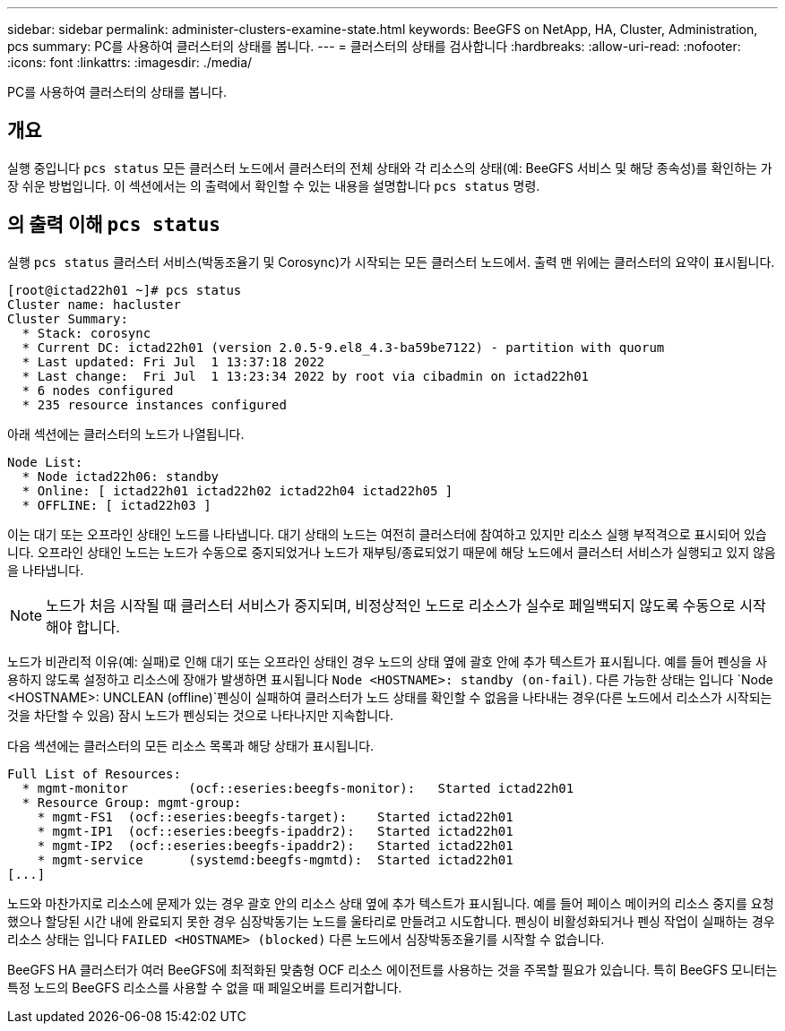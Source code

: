 ---
sidebar: sidebar 
permalink: administer-clusters-examine-state.html 
keywords: BeeGFS on NetApp, HA, Cluster, Administration, pcs 
summary: PC를 사용하여 클러스터의 상태를 봅니다. 
---
= 클러스터의 상태를 검사합니다
:hardbreaks:
:allow-uri-read: 
:nofooter: 
:icons: font
:linkattrs: 
:imagesdir: ./media/


[role="lead"]
PC를 사용하여 클러스터의 상태를 봅니다.



== 개요

실행 중입니다 `pcs status` 모든 클러스터 노드에서 클러스터의 전체 상태와 각 리소스의 상태(예: BeeGFS 서비스 및 해당 종속성)를 확인하는 가장 쉬운 방법입니다. 이 섹션에서는 의 출력에서 확인할 수 있는 내용을 설명합니다 `pcs status` 명령.



== 의 출력 이해 `pcs status`

실행 `pcs status` 클러스터 서비스(박동조율기 및 Corosync)가 시작되는 모든 클러스터 노드에서. 출력 맨 위에는 클러스터의 요약이 표시됩니다.

[source, console]
----
[root@ictad22h01 ~]# pcs status
Cluster name: hacluster
Cluster Summary:
  * Stack: corosync
  * Current DC: ictad22h01 (version 2.0.5-9.el8_4.3-ba59be7122) - partition with quorum
  * Last updated: Fri Jul  1 13:37:18 2022
  * Last change:  Fri Jul  1 13:23:34 2022 by root via cibadmin on ictad22h01
  * 6 nodes configured
  * 235 resource instances configured
----
아래 섹션에는 클러스터의 노드가 나열됩니다.

[source, console]
----
Node List:
  * Node ictad22h06: standby
  * Online: [ ictad22h01 ictad22h02 ictad22h04 ictad22h05 ]
  * OFFLINE: [ ictad22h03 ]
----
이는 대기 또는 오프라인 상태인 노드를 나타냅니다. 대기 상태의 노드는 여전히 클러스터에 참여하고 있지만 리소스 실행 부적격으로 표시되어 있습니다. 오프라인 상태인 노드는 노드가 수동으로 중지되었거나 노드가 재부팅/종료되었기 때문에 해당 노드에서 클러스터 서비스가 실행되고 있지 않음을 나타냅니다.


NOTE: 노드가 처음 시작될 때 클러스터 서비스가 중지되며, 비정상적인 노드로 리소스가 실수로 페일백되지 않도록 수동으로 시작해야 합니다.

노드가 비관리적 이유(예: 실패)로 인해 대기 또는 오프라인 상태인 경우 노드의 상태 옆에 괄호 안에 추가 텍스트가 표시됩니다. 예를 들어 펜싱을 사용하지 않도록 설정하고 리소스에 장애가 발생하면 표시됩니다 `Node <HOSTNAME>: standby (on-fail)`. 다른 가능한 상태는 입니다 `Node <HOSTNAME>: UNCLEAN (offline)`펜싱이 실패하여 클러스터가 노드 상태를 확인할 수 없음을 나타내는 경우(다른 노드에서 리소스가 시작되는 것을 차단할 수 있음) 잠시 노드가 펜싱되는 것으로 나타나지만 지속합니다.

다음 섹션에는 클러스터의 모든 리소스 목록과 해당 상태가 표시됩니다.

[source, console]
----
Full List of Resources:
  * mgmt-monitor	(ocf::eseries:beegfs-monitor):	 Started ictad22h01
  * Resource Group: mgmt-group:
    * mgmt-FS1	(ocf::eseries:beegfs-target):	 Started ictad22h01
    * mgmt-IP1	(ocf::eseries:beegfs-ipaddr2):	 Started ictad22h01
    * mgmt-IP2	(ocf::eseries:beegfs-ipaddr2):	 Started ictad22h01
    * mgmt-service	(systemd:beegfs-mgmtd):	 Started ictad22h01
[...]
----
노드와 마찬가지로 리소스에 문제가 있는 경우 괄호 안의 리소스 상태 옆에 추가 텍스트가 표시됩니다. 예를 들어 페이스 메이커의 리소스 중지를 요청했으나 할당된 시간 내에 완료되지 못한 경우 심장박동기는 노드를 울타리로 만들려고 시도합니다. 펜싱이 비활성화되거나 펜싱 작업이 실패하는 경우 리소스 상태는 입니다 `FAILED <HOSTNAME> (blocked)` 다른 노드에서 심장박동조율기를 시작할 수 없습니다.

BeeGFS HA 클러스터가 여러 BeeGFS에 최적화된 맞춤형 OCF 리소스 에이전트를 사용하는 것을 주목할 필요가 있습니다. 특히 BeeGFS 모니터는 특정 노드의 BeeGFS 리소스를 사용할 수 없을 때 페일오버를 트리거합니다.
